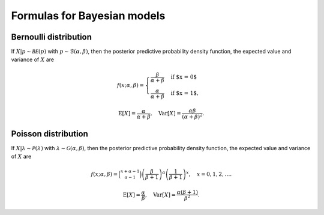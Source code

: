 Formulas for Bayesian models
============================

Bernoulli distribution
----------------------

If :math:`X|p \sim \mathcal{BE}(p)` with :math:`p \sim \mathcal{B}(\alpha, \beta)`,
then the posterior predictive probability density function, the expected value
and variance of :math:`X` are

.. math::

   f(x; \alpha, \beta) = \begin{cases}
      \frac{\beta}{\alpha + \beta} & \text{if $x = 0$}\\
      \frac{\alpha}{\alpha + \beta} & \text{if $x = 1$},
      \end{cases}

.. math::

   \mathrm{E}[X] =  \frac{\alpha}{\alpha + \beta}, \quad \mathrm{Var}[X] = \frac{\alpha \beta}{(\alpha + \beta)^2}.

Poisson distribution
--------------------

If :math:`X|\lambda \sim \mathcal{P}(\lambda)` with :math:`\lambda \sim \mathcal{G}(\alpha, \beta)`, then the posterior predictive probability density function, the expected value and variance of :math:`X` are

.. math::

   f(x; \alpha, \beta) = \binom{x + \alpha -1}{\alpha - 1}\left(\frac{\beta}{\beta+1}\right)^{\alpha}\left(\frac{1}{\beta+1}\right)^x, \quad x = 0, 1, 2, \ldots.

.. math::

   \mathrm{E}[X] = \frac{\alpha}{\beta}, \quad \mathrm{Var}[X] = \frac{\alpha (\beta + 1)}{\beta^2}.
